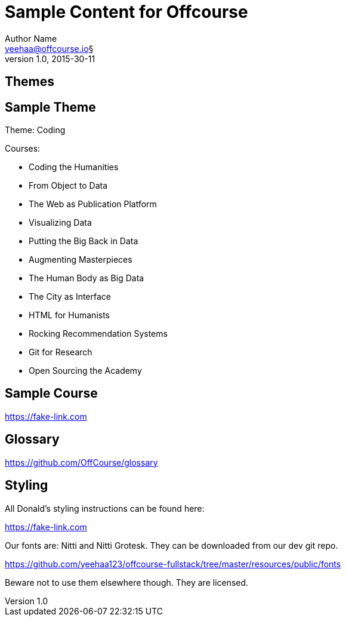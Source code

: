 Sample Content for Offcourse
============================
Author Name <yeehaa@offcourse.io§>
v1.0, 2015-30-11

== Themes

== Sample Theme

Theme: Coding

.Courses:
[square]
- Coding the Humanities
- From Object to Data
- The Web as Publication Platform
- Visualizing Data
- Putting the Big Back in Data
- Augmenting Masterpieces
- The Human Body as Big Data
- The City as Interface
- HTML for Humanists
- Rocking Recommendation Systems
- Git for Research
- Open Sourcing the Academy

== Sample Course

https://fake-link.com

== Glossary

https://github.com/OffCourse/glossary

== Styling

All Donald's styling instructions can be found here:

https://fake-link.com

Our fonts are: Nitti and Nitti Grotesk. They can be downloaded from our dev git repo.

https://github.com/yeehaa123/offcourse-fullstack/tree/master/resources/public/fonts

Beware not to use them elsewhere though. They are licensed.